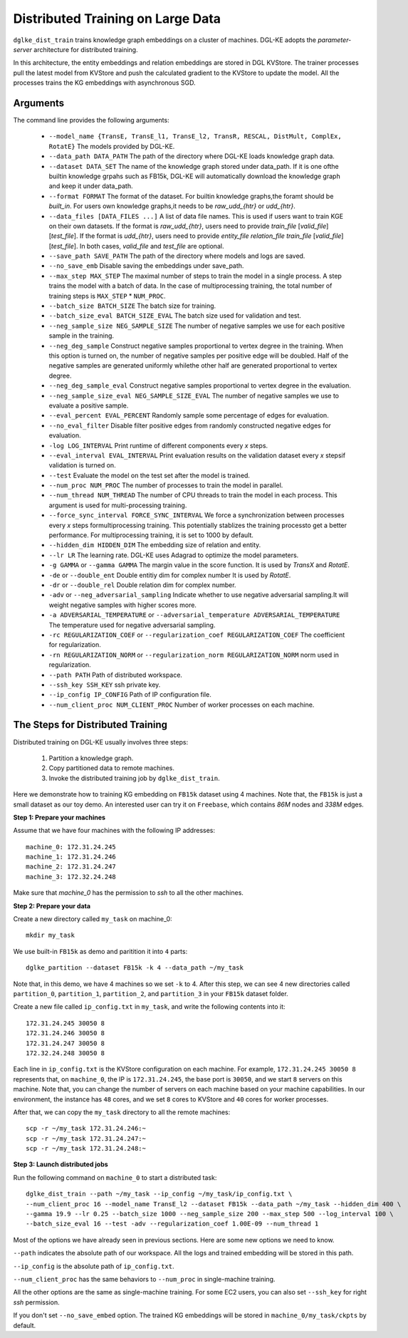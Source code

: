 Distributed Training on Large Data
------------------------------------

``dglke_dist_train`` trains knowledge graph embeddings on a cluster of machines. DGL-KE adopts the *parameter-server* architecture for distributed training. 

.. image:: ../images/dist_train.png
    :width: 400

In this architecture, the entity embeddings and relation embeddings are stored in DGL KVStore. The trainer processes pull the latest model from KVStore and push the calculated gradient to the KVStore to update the model. All the processes trains the KG embeddings with asynchronous SGD.

Arguments
^^^^^^^^^
The command line provides the following arguments:

  - ``--model_name {TransE, TransE_l1, TransE_l2, TransR, RESCAL, DistMult, ComplEx, RotatE}``
    The models provided by DGL-KE.

  - ``--data_path DATA_PATH``
    The path of the directory where DGL-KE loads knowledge graph data.

  - ``--dataset DATA_SET``
    The name of the knowledge graph stored under data_path. If it is one ofthe builtin knowledge grpahs such as FB15k, DGL-KE will automatically download the knowledge graph and keep it under data_path.

  - ``--format FORMAT``
    The format of the dataset. For builtin knowledge graphs,the foramt should be *built_in*. For users own knowledge graphs,it needs to be *raw_udd_{htr}* or *udd_{htr}*.

  - ``--data_files [DATA_FILES ...]``
    A list of data file names. This is used if users want to train KGE on their own datasets. If the format is *raw_udd_{htr}*, users need to provide *train_file* [*valid_file*] [*test_file*]. If the format is *udd_{htr}*, users need to provide *entity_file* *relation_file* *train_file* [*valid_file*] [*test_file*]. In both cases, *valid_file* and *test_file* are optional.

  - ``--save_path SAVE_PATH``
    The path of the directory where models and logs are saved.

  - ``--no_save_emb``         
    Disable saving the embeddings under save_path.

  - ``--max_step MAX_STEP``   
    The maximal number of steps to train the model in a single process. A step trains the model with a batch of data. In the case of multiprocessing training, the total number of training steps is ``MAX_STEP`` * ``NUM_PROC``.

  - ``--batch_size BATCH_SIZE``
    The batch size for training.

  - ``--batch_size_eval BATCH_SIZE_EVAL``
    The batch size used for validation and test.

  - ``--neg_sample_size NEG_SAMPLE_SIZE``
    The number of negative samples we use for each positive sample in the training.

  - ``--neg_deg_sample``
    Construct negative samples proportional to vertex degree in the training. When this option is turned on, the number of negative samples per positive edge will be doubled. Half of the negative samples are generated uniformly whilethe other half are generated proportional to vertex degree.

  - ``--neg_deg_sample_eval``
    Construct negative samples proportional to vertex degree in the evaluation.

  - ``--neg_sample_size_eval NEG_SAMPLE_SIZE_EVAL``
    The number of negative samples we use to evaluate a positive sample.

  - ``--eval_percent EVAL_PERCENT``
    Randomly sample some percentage of edges for evaluation.

  - ``--no_eval_filter`` 
    Disable filter positive edges from randomly constructed negative edges for evaluation.

  - ``-log LOG_INTERVAL``
    Print runtime of different components every *x* steps.

  - ``--eval_interval EVAL_INTERVAL``
    Print evaluation results on the validation dataset every *x* stepsif validation is turned on.

  - ``--test``
    Evaluate the model on the test set after the model is trained.

  - ``--num_proc NUM_PROC`` 
    The number of processes to train the model in parallel.

  - ``--num_thread NUM_THREAD``
    The number of CPU threads to train the model in each process. This argument is used for multi-processing training.

  - ``--force_sync_interval FORCE_SYNC_INTERVAL``
    We force a synchronization between processes every *x* steps formultiprocessing training. This potentially stablizes the training processto get a better performance. For multiprocessing training, it is set to 1000 by default.

  - ``--hidden_dim HIDDEN_DIM``
    The embedding size of relation and entity.

  - ``--lr LR``          
    The learning rate. DGL-KE uses Adagrad to optimize the model parameters.

  - ``-g GAMMA`` or ``--gamma GAMMA``
    The margin value in the score function. It is used by *TransX* and *RotatE*.

  - ``-de`` or ``--double_ent``
    Double entitiy dim for complex number It is used by *RotatE*.

  - ``-dr`` or ``--double_rel``
    Double relation dim for complex number.

  - ``-adv`` or ``--neg_adversarial_sampling``
    Indicate whether to use negative adversarial sampling.It will weight negative samples with higher scores more.

  - ``-a ADVERSARIAL_TEMPERATURE`` or ``--adversarial_temperature ADVERSARIAL_TEMPERATURE``
    The temperature used for negative adversarial sampling.

  - ``-rc REGULARIZATION_COEF`` or ``--regularization_coef REGULARIZATION_COEF``
    The coefficient for regularization.

  - ``-rn REGULARIZATION_NORM`` or ``--regularization_norm REGULARIZATION_NORM``
    norm used in regularization.

  - ``--path PATH``
    Path of distributed workspace.

  - ``--ssh_key SSH_KEY``     
    ssh private key.

  - ``--ip_config IP_CONFIG``
    Path of IP configuration file.

  - ``--num_client_proc NUM_CLIENT_PROC``
    Number of worker processes on each machine.


The Steps for Distributed Training
^^^^^^^^^^^^^^^^^^^^^^^^^^^^^^^^^^

Distributed training on DGL-KE usually involves three steps:

  1. Partition a knowledge graph.
  2. Copy partitioned data to remote machines.
  3. Invoke the distributed training job by ``dglke_dist_train``.

Here we demonstrate how to training KG embedding on ``FB15k`` dataset using 4 machines. Note that, the ``FB15k`` is just a small dataset as our toy demo. An interested user can try it on ``Freebase``, which contains *86M* nodes and *338M* edges.

**Step 1: Prepare your machines**

Assume that we have four machines with the following IP addresses::

    machine_0: 172.31.24.245
    machine_1: 172.31.24.246
    machine_2: 172.31.24.247
    machine_3: 172.32.24.248

Make sure that *machine_0* has the permission to *ssh* to all the other machines. 

**Step 2: Prepare your data**

Create a new directory called ``my_task`` on machine_0::

    mkdir my_task

We use built-in ``FB15k`` as demo and paritition it into ``4`` parts::

    dglke_partition --dataset FB15k -k 4 --data_path ~/my_task

Note that, in this demo, we have 4 machines so we set ``-k`` to 4. After this step, we can see 4 new directories called ``partition_0``, ``partition_1``, ``partition_2``, and ``partition_3`` in your ``FB15k`` dataset folder.

Create a new file called ``ip_config.txt`` in ``my_task``, and write the following contents into it::

    172.31.24.245 30050 8
    172.31.24.246 30050 8
    172.31.24.247 30050 8
    172.32.24.248 30050 8

Each line in ``ip_config.txt`` is the KVStore configuration on each machine. For example, ``172.31.24.245 30050 8`` represents that, on ``machine_0``, the IP is ``172.31.24.245``, the base port is ``30050``, and we start ``8`` servers on this machine. Note that, you can change the number of servers on each machine based on your machine capabilities. In our environment, the instance has ``48`` cores, and we set ``8`` cores to KVStore and ``40`` cores for worker processes.

After that, we can copy the ``my_task`` directory to all the remote machines::

    scp -r ~/my_task 172.31.24.246:~
    scp -r ~/my_task 172.31.24.247:~
    scp -r ~/my_task 172.31.24.248:~


**Step 3: Launch distributed jobs**

Run the following command on ``machine_0`` to start a distributed task::

    dglke_dist_train --path ~/my_task --ip_config ~/my_task/ip_config.txt \
    --num_client_proc 16 --model_name TransE_l2 --dataset FB15k --data_path ~/my_task --hidden_dim 400 \
    --gamma 19.9 --lr 0.25 --batch_size 1000 --neg_sample_size 200 --max_step 500 --log_interval 100 \
    --batch_size_eval 16 --test -adv --regularization_coef 1.00E-09 --num_thread 1

Most of the options we have already seen in previous sections. Here are some new options we need to know. 

``--path`` indicates the absolute path of our workspace. All the logs and trained embedding will be stored in this path.

``--ip_config`` is the absolute path of ``ip_config.txt``.

``--num_client_proc`` has the same behaviors to ``--num_proc`` in single-machine training.

All the other options are the same as single-machine training. For some EC2 users, you can also set ``--ssh_key`` for right *ssh* permission.

If you don't set ``--no_save_embed`` option. The trained KG embeddings will be stored in ``machine_0/my_task/ckpts`` by default.
